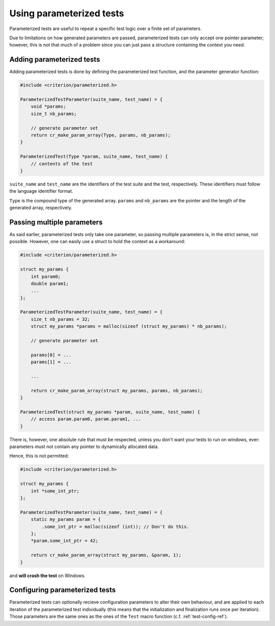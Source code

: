 Using parameterized tests
=========================

Parameterized tests are useful to repeat a specific test logic over a finite
set of parameters.

Due to limitations on how generated parameters are passed, parameterized tests
can only accept one pointer parameter; however, this is not that much of a
problem since you can just pass a structure containing the context you need.

Adding parameterized tests
--------------------------

Adding parameterized tests is done by defining the parameterized test function,
and the parameter generator function:

.. code-block:: c

    #include <criterion/parameterized.h>

    ParameterizedTestParameter(suite_name, test_name) = {
        void *params;
        size_t nb_params;

        // generate parameter set
        return cr_make_param_array(Type, params, nb_params);
    }

    ParameterizedTest(Type *param, suite_name, test_name) {
        // contents of the test
    }

``suite_name`` and ``test_name`` are the identifiers of the test suite and
the test, respectively. These identifiers must follow the language
identifier format.

``Type`` is the compound type of the generated array. ``params`` and ``nb_params``
are the pointer and the length of the generated array, respectively.

Passing multiple parameters
---------------------------

As said earlier, parameterized tests only take one parameter, so passing
multiple parameters is, in the strict sense, not possible. However, one can
easily use a struct to hold the context as a workaround:

.. code-block:: c

    #include <criterion/parameterized.h>

    struct my_params {
        int param0;
        double param1;
        ...
    };

    ParameterizedTestParameter(suite_name, test_name) = {
        size_t nb_params = 32;
        struct my_params *params = malloc(sizeof (struct my_params) * nb_params);

        // generate parameter set

        params[0] = ...
        params[1] = ...

        ...

        return cr_make_param_array(struct my_params, params, nb_params);
    }

    ParameterizedTest(struct my_params *param, suite_name, test_name) {
        // access param.param0, param.param1, ...
    }

There is, however, one absolute rule that must be respected, unless you don't
want your tests to run on windows, ever: parameters must not contain any
pointer to dynamically allocated data.

Hence, this is not permitted:

.. code-block:: c

    #include <criterion/parameterized.h>

    struct my_params {
        int *some_int_ptr;
    };

    ParameterizedTestParameter(suite_name, test_name) = {
        static my_params param = {
            .some_int_ptr = malloc(sizeof (int)); // Don't do this.
        };
        *param.some_int_ptr = 42;

        return cr_make_param_array(struct my_params, &param, 1);
    }

and **will crash the test** on Windows.

Configuring parameterized tests
-------------------------------

Parameterized tests can optionally recieve configuration parameters to alter
their own behaviour, and are applied to each iteration of the parameterized
test individually (this means that the initialization and finalization runs once
per iteration).
Those parameters are the same ones as the ones of the ``Test`` macro function
(c.f. :ref:`test-config-ref`).



